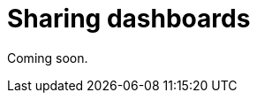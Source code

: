 = Sharing dashboards
:description: Share your dashboards with your team or your company.

Coming soon.